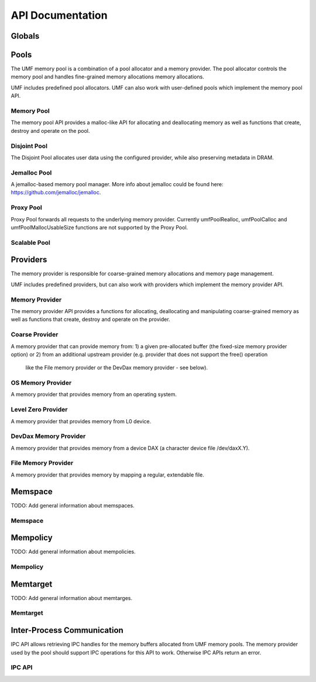 ==========================================
API Documentation
==========================================

Globals
==========================================
.. doxygenfile:: base.h
    :sections: define enum

Pools
==========================================

The UMF memory pool is a combination of a pool allocator and a memory provider. 
The pool allocator controls the memory pool and handles fine-grained memory 
allocations memory allocations.

UMF includes predefined pool allocators. UMF can also work with user-defined 
pools which implement the memory pool API.

.. _allocation API:

Memory Pool
------------------------------------------

The memory pool API provides a malloc-like API for allocating and deallocating 
memory as well as functions that create, destroy and operate on the pool.

.. doxygenfile:: memory_pool.h
    :sections: define enum typedef func var
    
Disjoint Pool
------------------------------------------

The Disjoint Pool allocates user data using the configured provider, while also 
preserving metadata in DRAM.

.. doxygenfile:: pool_disjoint.h
    :sections: define enum typedef func var

Jemalloc Pool
------------------------------------------

A jemalloc-based memory pool manager. More info about jemalloc could be found
here: https://github.com/jemalloc/jemalloc.

.. doxygenfile:: pool_jemalloc.h
    :sections: define enum typedef func var

Proxy Pool
------------------------------------------

Proxy Pool forwards all requests to the underlying memory provider. Currently 
umfPoolRealloc, umfPoolCalloc and umfPoolMallocUsableSize functions are not 
supported by the Proxy Pool.

.. doxygenfile:: pool_proxy.h
    :sections: define enum typedef func var

Scalable Pool
------------------------------------------
.. doxygenfile:: pool_scalable.h
    :sections: define enum typedef func var

Providers
==========================================

The memory provider is responsible for coarse-grained memory allocations and 
memory page management. 

UMF includes predefined providers, but can also work with providers which 
implement the memory provider API.

Memory Provider
------------------------------------------

The memory provider API provides a functions for allocating, deallocating and 
manipulating coarse-grained memory as well as functions that create, destroy 
and operate on the provider.

.. doxygenfile:: memory_provider.h
    :sections: define enum typedef func var

Coarse Provider
------------------------------------------

A memory provider that can provide memory from:
1) a given pre-allocated buffer (the fixed-size memory provider option) or
2) from an additional upstream provider (e.g. provider that does not support the free() operation
   like the File memory provider or the DevDax memory provider - see below).

.. doxygenfile:: provider_coarse.h
    :sections: define enum typedef func var

OS Memory Provider
------------------------------------------

A memory provider that provides memory from an operating system.

.. doxygenfile:: provider_os_memory.h
    :sections: define enum typedef func var

Level Zero Provider
------------------------------------------

A memory provider that provides memory from L0 device.

.. doxygenfile:: provider_level_zero.h
    :sections: define enum typedef func var

DevDax Memory Provider
------------------------------------------

A memory provider that provides memory from a device DAX (a character device file /dev/daxX.Y).

.. doxygenfile:: provider_devdax_memory.h
    :sections: define enum typedef func var

File Memory Provider
------------------------------------------

A memory provider that provides memory by mapping a regular, extendable file.

.. doxygenfile:: provider_file_memory.h
    :sections: define enum typedef func var

Memspace
==========================================

TODO: Add general information about memspaces.

Memspace
------------------------------------------
.. doxygenfile:: memspace.h
    :sections: define enum typedef func

Mempolicy             
==========================================

TODO: Add general information about mempolicies.

Mempolicy
------------------------------------------
.. doxygenfile:: mempolicy.h
    :sections: define enum typedef func

Memtarget
==========================================

TODO: Add general information about memtarges.

Memtarget
------------------------------------------
.. doxygenfile:: memtarget.h
    :sections: define enum typedef func

Inter-Process Communication
==========================================

IPC API allows retrieving IPC handles for the memory buffers allocated from 
UMF memory pools. The memory provider used by the pool should support IPC 
operations for this API to work. Otherwise IPC APIs return an error.

.. _ipc-api:

IPC API
------------------------------------------
.. doxygenfile:: ipc.h
    :sections: define enum typedef func var
